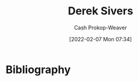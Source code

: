 :PROPERTIES:
:ID:       699c0a4b-7bcf-4175-851c-8dd5deac8e84
:DIR:      /home/cashweaver/proj/roam/attachments/699c0a4b-7bcf-4175-851c-8dd5deac8e84
:LAST_MODIFIED: [2023-09-05 Tue 20:18]
:END:
#+title: Derek Sivers
#+hugo_custom_front_matter: :slug "699c0a4b-7bcf-4175-851c-8dd5deac8e84"
#+author: Cash Prokop-Weaver
#+date: [2022-02-07 Mon 07:34]
#+filetags: :person:
* Flashcards :noexport:
:PROPERTIES:
:ANKI_DECK: Default
:END:


* Bibliography
#+print_bibliography:
